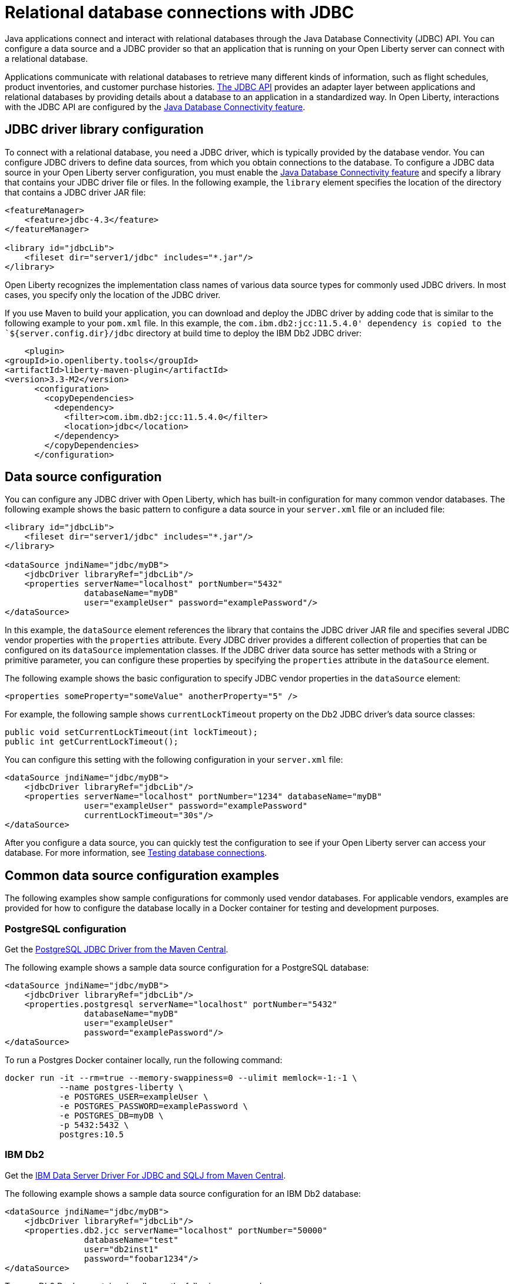 
// Copyright (c) 2020 IBM Corporation and others.
// Licensed under Creative Commons Attribution-NoDerivatives
// 4.0 International (CC BY-ND 4.0)
//   https://creativecommons.org/licenses/by-nd/4.0/
//
// Contributors:
//     IBM Corporation
//
:page-description:
:seo-title: Relational database connections with JDBC
:seo-description: You can configure a data source and a JDBC provider so that an application that is running on your Open Liberty server can connect with a database.
:page-layout: general-reference
:page-type: general
= Relational database connections with JDBC

Java applications connect and interact with relational databases through the Java Database Connectivity (JDBC) API. You can configure a data source and a JDBC provider so that an application that is running on your Open Liberty server can connect with a relational database.

Applications communicate with relational databases to retrieve many different kinds of information, such as flight schedules, product inventories, and customer purchase histories. https://docs.oracle.com/javase/tutorial/jdbc/overview/index.html[The JDBC API] provides an adapter layer between applications and relational databases by providing details about a database to an application in a standardized way. In Open Liberty, interactions with the JDBC API are configured by the xref:reference:feature/jdbc-4.3.adoc[Java Database Connectivity feature].

== JDBC driver library configuration

To connect with a relational database, you need a JDBC driver, which is typically provided by the database vendor. You can configure JDBC drivers to define data sources, from which you obtain connections to the database. To configure a JDBC data source in your Open Liberty server configuration, you must enable the xref:reference:feature/jdbc-4.3.adoc[Java Database Connectivity feature] and specify a library that contains your JDBC driver file or files. In the following example, the `library` element specifies the location of the directory that contains a JDBC driver JAR file:


[source,xml]
----
<featureManager>
    <feature>jdbc-4.3</feature>
</featureManager>

<library id="jdbcLib">
    <fileset dir="server1/jdbc" includes="*.jar"/>
</library>
----

Open Liberty recognizes the implementation class names of various data source types for commonly used JDBC drivers. In most cases, you specify only the location of the JDBC driver.

If you use Maven to build your application, you can download and deploy the JDBC driver by adding code that is similar to the following example to your `pom.xml` file. In this example, the `com.ibm.db2:jcc:11.5.4.0' dependency is copied to the `${server.config.dir}/jdbc` directory at build time to deploy the IBM Db2 JDBC driver:

[source,xml]
----
    <plugin>
<groupId>io.openliberty.tools</groupId>
<artifactId>liberty-maven-plugin</artifactId>
<version>3.3-M2</version>
      <configuration>
        <copyDependencies>
          <dependency>
            <filter>com.ibm.db2:jcc:11.5.4.0</filter>
            <location>jdbc</location>
          </dependency>
        </copyDependencies>
      </configuration>
----

== Data source configuration

You can configure any JDBC driver with Open Liberty, which has built-in configuration for many common vendor databases. The following example shows the basic pattern to configure a data source in your `server.xml` file or an included file:

[source,xml]
----
<library id="jdbcLib">
    <fileset dir="server1/jdbc" includes="*.jar"/>
</library>

<dataSource jndiName="jdbc/myDB">
    <jdbcDriver libraryRef="jdbcLib"/>
    <properties serverName="localhost" portNumber="5432"
                databaseName="myDB"
                user="exampleUser" password="examplePassword"/>
</dataSource>
----

In this example, the `dataSource` element references the library that contains the JDBC driver JAR file and specifies several JDBC vendor properties with the `properties` attribute. Every JDBC driver provides a different collection of properties that can be configured on its `dataSource` implementation classes. If the JDBC driver data source has setter methods with a String or primitive parameter, you can configure these properties by specifying the `properties` attribute in the `dataSource` element.

The following example shows the basic configuration to specify JDBC vendor properties in the `dataSource` element:

[source,xml]
----
<properties someProperty="someValue" anotherProperty="5" />
----

For example, the following sample shows `currentLockTimeout` property on the Db2 JDBC driver's data source classes:

[source,java]
----
public void setCurrentLockTimeout(int lockTimeout);
public int getCurrentLockTimeout();
----

You can configure this setting with the following configuration in your `server.xml` file:

[source,xml]
----
<dataSource jndiName="jdbc/myDB">
    <jdbcDriver libraryRef="jdbcLib"/>
    <properties serverName="localhost" portNumber="1234" databaseName="myDB"
                user="exampleUser" password="examplePassword"
                currentLockTimeout="30s"/>
</dataSource>
----

After you configure a data source, you can quickly test the configuration to see if your Open Liberty server can access your database. For more information, see xref:testing-database-connections.adoc[Testing database connections].

== Common data source configuration examples

The following examples show sample configurations for commonly used vendor databases. For applicable vendors, examples are provided for how to configure the database locally in a Docker container for testing and development purposes.

=== PostgreSQL configuration

Get the https://mvnrepository.com/artifact/org.postgresql/postgresql[PostgreSQL JDBC Driver from the Maven Central].

The following example shows a sample data source configuration for a PostgreSQL database:

[source,xml]
----
<dataSource jndiName="jdbc/myDB">
    <jdbcDriver libraryRef="jdbcLib"/>
    <properties.postgresql serverName="localhost" portNumber="5432"
                databaseName="myDB"
                user="exampleUser"
                password="examplePassword"/>
</dataSource>
----

To run a Postgres Docker container locally, run the following command:

[source,command]
----
docker run -it --rm=true --memory-swappiness=0 --ulimit memlock=-1:-1 \
           --name postgres-liberty \
           -e POSTGRES_USER=exampleUser \
           -e POSTGRES_PASSWORD=examplePassword \
           -e POSTGRES_DB=myDB \
           -p 5432:5432 \
           postgres:10.5
----

=== IBM Db2

Get the https://mvnrepository.com/artifact/com.ibm.db2/jcc[IBM Data Server Driver For JDBC and SQLJ from Maven Central].

The following example shows a sample data source configuration for an IBM Db2 database:

[source,xml]
----
<dataSource jndiName="jdbc/myDB">
    <jdbcDriver libraryRef="jdbcLib"/>
    <properties.db2.jcc serverName="localhost" portNumber="50000"
                databaseName="test"
                user="db2inst1"
                password="foobar1234"/>
</dataSource>
----

To run a Db2 Docker container locally, run the following command:

[source,command]
----
docker run --ulimit memlock=-1:-1 -it --rm=true --memory-swappiness=0 \
           --name db2-liberty \
           -e AUTOCONFIG=false -e ARCHIVE_LOGS=false -e LICENSE=accept \
           -e DBNAME=test \
           -e Db2INSTANCE=db2inst1 \
           -e Db2INST1_PASSWORD=foobar1234 \
           -p 50000:50000 \
           --privileged \
           ibmcom/db2:11.5.0.0a
----

=== Microsoft SQLServer

Get the  https://mvnrepository.com/artifact/com.microsoft.sqlserver/mssql-jdbc[Microsoft JDBC Driver For SQL Server from Maven Central].

The following example shows a sample data source configuration for a Microsoft SQLServer database:

[source,xml]
----
<dataSource jndiName="jdbc/myDB">
    <jdbcDriver libraryRef="jdbcLib"/>
    <properties.microsoft.sqlserver serverName="localhost" portNumber="1433"
                databaseName="tempdb"
                user="sa"
                password="examplePassw0rd"/>

</dataSource>
----

To run a SQL Server Docker container locally, run the following command:

[source,command]
----
docker run --ulimit memlock=-1:-1 -it --rm=true --memory-swappiness=0 \
           --name mssql-liberty \
           -e ACCEPT_EULA=Y \
           -e SA_PASSWORD=examplePassw0rd \
           -p 1433:1433 \
           mcr.microsoft.com/mssql/server:2019-GA-ubuntu-16.04
----

=== MySQL

Get the https://mvnrepository.com/artifact/mysql/mysql-connector-java[MySQL Connector/J JDBC driver from Maven Central].

The following example shows a sample data source configuration for a MySQL database:

[source,xml]
----
<dataSource jndiName="jdbc/myDB">
    <jdbcDriver libraryRef="jdbcLib"/>
    <properties serverName="localhost" portNumber="3306"
                databaseName="myDb"
                user="exampleUser"
                password="examplePassword"/>
</dataSource>
----

To run a MySQL Docker container locally, run the following command:
[source,command]
----
docker run --ulimit memlock=-1:-1 -it --rm=true --memory-swappiness=0 \
           --name mysql-liberty \
           -e MYSQL_DATABASE=myDB \
           -e MYSQL_USER=exampleUser \
           -e MYSQL_PASSWORD=examplePassword \
           -p 3306:3306 \
           mysql:8
----

=== Oracle

Get the  https://mvnrepository.com/artifact/com.oracle.database.jdbc/ojdbc8[Oracle JDBC driver from Maven Central].

The following example shows a sample data source configuration for an Oracle database:

[source,xml]
----
<dataSource jndiName="jdbc/myDB">
    <jdbcDriver libraryRef="jdbcLib"/>
    <properties.oracle URL="jdbc:oracle:thin:@//localhost:1521/myDB"
                user="exampleUser"
                password="examplePassword"/>
</dataSource>
----

=== Embedded Derby

Get the  https://mvnrepository.com/artifact/org.apache.derby/derby/10.14.2.0[Apache Derby Database Engine and Embedded JDBC Driver from Maven Central].

The following example shows a sample data source configuration for a Derby database in an embedded environment:

[source,xml]
----
<dataSource jndiName="jdbc/myDB">
    <jdbcDriver libraryRef="jdbcLib"/>
    <properties.derby.embedded databaseName="memory:myDB" createDatabase="create"/>
</dataSource>
----

=== Generic database that is unknown to Open Liberty

The following example shows a sample data source configuration for a generic relational database that Open Liberty does not recognize by default:

[source,xml]
----
<dataSource id="myDB" jndiName="jdbc/myDB" type="javax.sql.XADataSource">
    <jdbcDriver libraryRef="jdbcLib"
                        javax.sql.XADataSource="com.example.jdbc.SampleXADataSource"/>
    <properties serverName="localhost" portNumber="1234"
                databaseName="myDB"
                user="exampleUser"
                password="examplePassword"/>
</dataSource>
----

Specify the type of the data source by using the `type` attribute of the `dataSource` element. The value for the `type` attribute can be one of the interface class names that are described in the <<#types,Data source types>> section. Then, specify the mapping of interface class name to the driver implementation of that class on the `jdbcDriver` element, as shown in the previous example.


For more information, see the xref:reference:feature/jdbc-4.3.adoc[Java Database Connectivity feature].

[#types]
=== Data source types

To access a database from your Open Liberty application, your application code must implement the `javax.sql.DataSource` interface. Open liberty provides a managed implementation of this interface, which is backed by the data source or driver implementation that your JDBC driver provides. For Open Liberty, your JDBC driver must provide at least one of the following types of data sources or a `java.sql.Driver` driver implementation with the `ServiceLoader` facility:

- `javax.sql.DataSource`
This type of data source is the basic form. It does not provide the interoperability that enhances connection pooling and cannot participate as a two-phase capable resource in transactions that involve multiple resources.

- `javax.sql.ConnectionPoolDataSource`
This type of data source is enabled for xref:reference:feature/jdbc-4.3.adoc#_connection_pool_configuration[connection pooling]. It cannot participate as a two-phase capable resource in transactions that involve multiple resources.

- `javax.sql.XADataSource`
This type of data source is both enabled for connection pooling and is able to participate as a two-phase capable resource in transactions that involve multiple resources. The `javax.sql.XADataSource` data source type is essentially a superset of the capabilities that are provided by the `javax.sql.DataSource` and `javax.sql.ConnectionPoolDataSource` data source types. However, some JDBC vendors might have subtle differences in behavior or limitations that are not spelled out in the JDBC specification.

- `java.sql.Driver`
The `java.sql.Driver` driver implementation provides a basic way to connect to a data source. This implementation requires a URL and is typically used in Java SE applications. Like `javax.sql.DataSource`, it does not provide interoperability that enhances connection pooling and cannot participate as a two-phase capable resource in transactions that involve multiple resources. To work with Open Liberty, this implementation must provide the `ServiceLoader` facility, which Open Liberty uses to discover JDBC driver implementations for a URL.

If the `type` attribute is not specified in the data source configuration, Open Liberty chooses the data source type in the following order, depending on which type is available.

If you are using the xref:reference:feature/jdbc-4.3.adoc[jdbc-4.3 feature] or higher, or if you are referencing xref:reference:feature/jdbc-4.3.adoc#_default_data_source_configuration[the default data source], Open Liberty chooses the data source type in the following order, depending on availability:

. `javax.sql.XADataSource`
. `javax.sql.ConnectionPoolDataSource`
. `javax.sql.DataSource`

If you are using the xref:reference:feature/jdbc-4.2.adoc[jdbc-4.2], xref:reference:feature/jdbc-4.1.adoc[4.1], or xref:reference:feature/jdbc-4.0.adoc[4.0] feature and you are not referencing the default data source, then Open Liberty chooses the data source type in the following order, availability:

. javax.sql.ConnectionPoolDataSource
. javax.sql.DataSource
. javax.sql.XADataSource

== Application configuration for relational database connections

To use a data source that is  configured in your `server.xml` file, you can either inject or look it up by referencing the value of the `jndiName` attribute in your application code. The following examples assume a `jndiName` value of `jdbc/myDB` is specified in the `dataSource` element in the `server.xml` file.

In a web component or enterprise bean component, you can inject the data source with application code similar to the following example:

[source,java]
----
@Resource(lookup = "jdbc/myDB")
DataSource myDB;
----

If `myDB` is configured as xref:reference:feature/jdbc-4.3.adoc#_default_data_source_configuration[the default data source], you can omit the `lookup` object, as shown in the following example:

[source,java]
----
@Resource
DataSource myDB;
----

When the xref:reference:feature/jndi-1.0.adoc[Java Naming and Directory Interface feature] is enabled in your `server.xml` file, you can obtain a reference to the data source from your application by JNDI lookup, as shown in the following example:

[source,java]
----
DataSource myDB = InitialContext.doLookup("jdbc/myDB");
----

If `myDB` is configured as the default data source, the JNDI lookup can specify a `java:comp/DefaultDataSource` value instead of the JNDI name for the data source, as shown in the following example:

[source,java]
----
DataSource myDB = InitialContext.doLookup("java:comp/DefaultDataSource");
----



== See also
xref:data-persistence-jpa.adoc[Data persistence with the Java Persistence API]

